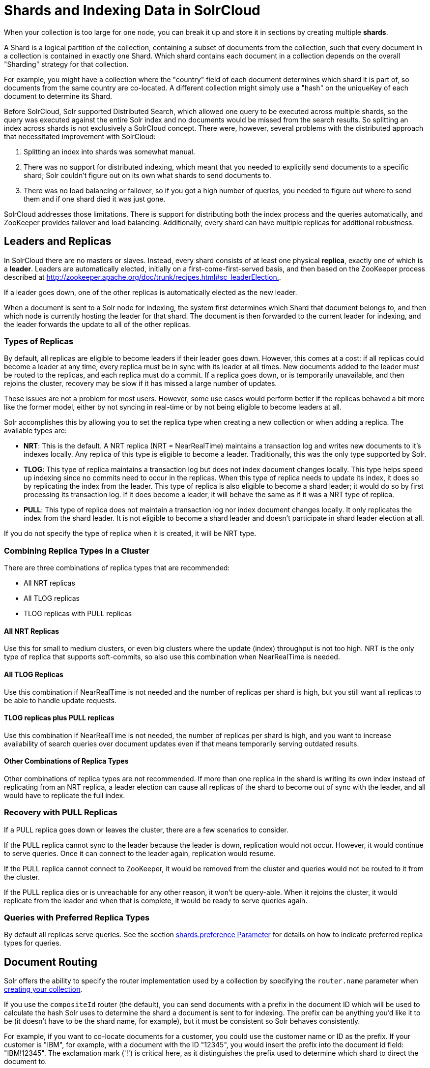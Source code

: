 = Shards and Indexing Data in SolrCloud
// Licensed to the Apache Software Foundation (ASF) under one
// or more contributor license agreements.  See the NOTICE file
// distributed with this work for additional information
// regarding copyright ownership.  The ASF licenses this file
// to you under the Apache License, Version 2.0 (the
// "License"); you may not use this file except in compliance
// with the License.  You may obtain a copy of the License at
//
//   http://www.apache.org/licenses/LICENSE-2.0
//
// Unless required by applicable law or agreed to in writing,
// software distributed under the License is distributed on an
// "AS IS" BASIS, WITHOUT WARRANTIES OR CONDITIONS OF ANY
// KIND, either express or implied.  See the License for the
// specific language governing permissions and limitations
// under the License.

When your collection is too large for one node, you can break it up and store it in sections by creating multiple *shards*.

A Shard is a logical partition of the collection, containing a subset of documents from the collection, such that every document in a collection is contained in exactly one Shard. Which shard contains each document in a collection depends on the overall "Sharding" strategy for that collection.

For example, you might have a collection where the "country" field of each document determines which shard it is part of, so documents from the same country are co-located. A different collection might simply use a "hash" on the uniqueKey of each document to determine its Shard.

Before SolrCloud, Solr supported Distributed Search, which allowed one query to be executed across multiple shards, so the query was executed against the entire Solr index and no documents would be missed from the search results. So splitting an index across shards is not exclusively a SolrCloud concept. There were, however, several problems with the distributed approach that necessitated improvement with SolrCloud:

. Splitting an index into shards was somewhat manual.
. There was no support for distributed indexing, which meant that you needed to explicitly send documents to a specific shard; Solr couldn't figure out on its own what shards to send documents to.
. There was no load balancing or failover, so if you got a high number of queries, you needed to figure out where to send them and if one shard died it was just gone.

SolrCloud addresses those limitations. There is support for distributing both the index process and the queries automatically, and ZooKeeper provides failover and load balancing. Additionally, every shard can  have multiple replicas for additional robustness.

== Leaders and Replicas

In SolrCloud there are no masters or slaves. Instead, every shard consists of at least one physical *replica*, exactly one of which is a *leader*. Leaders are automatically elected, initially on a first-come-first-served basis, and then based on the ZooKeeper process described at http://zookeeper.apache.org/doc/trunk/recipes.html#sc_leaderElection[http://zookeeper.apache.org/doc/trunk/recipes.html#sc_leaderElection.].

If a leader goes down, one of the other replicas is automatically elected as the new leader.

When a document is sent to a Solr node for indexing, the system first determines which Shard that document belongs to, and then which node is currently hosting the leader for that shard. The document is then forwarded to the current leader for indexing, and the leader forwards the update to all of the other replicas.

=== Types of Replicas

By default, all replicas are eligible to become leaders if their leader goes down. However, this comes at a cost: if all replicas could become a leader at any time, every replica must be in sync with its leader at all times. New documents added to the leader must be routed to the replicas, and each replica must do a commit. If a replica goes down, or is temporarily unavailable, and then rejoins the cluster, recovery may be slow if it has missed a large number of updates.

These issues are not a problem for most users. However, some use cases would perform better if the replicas behaved a bit more like the former model, either by not syncing in real-time or by not being eligible to become leaders at all.

Solr accomplishes this by allowing you to set the replica type when creating a new collection or when adding a replica. The available types are:

* *NRT*: This is the default. A NRT replica (NRT = NearRealTime) maintains a transaction log and writes new documents to it's indexes locally. Any replica of this type is eligible to become a leader. Traditionally, this was the only type supported by Solr.
* *TLOG*: This type of replica maintains a transaction log but does not index document changes locally. This type helps speed up indexing since no commits need to occur in the replicas. When this type of replica needs to update its index, it does so by replicating the index from the leader. This type of replica is also eligible to become a shard leader; it would do so by first processing its transaction log. If it does become a leader, it will behave the same as if it was a NRT type of replica.
* *PULL*: This type of replica does not maintain a transaction log nor index document changes locally. It only replicates the index from the shard leader. It is not eligible to become a shard leader and doesn't participate in shard leader election at all.

If you do not specify the type of replica when it is created, it will be NRT type.

=== Combining Replica Types in a Cluster

There are three combinations of replica types that are recommended:

* All NRT replicas
* All TLOG replicas
* TLOG replicas with PULL replicas

==== All NRT Replicas

Use this for small to medium clusters, or even big clusters where the update (index) throughput is not too high. NRT is the only type of replica that supports soft-commits, so also use this combination when NearRealTime is needed.

==== All TLOG Replicas

Use this combination if NearRealTime is not needed and the number of replicas per shard is high, but you still want all replicas to be able to handle update requests.

==== TLOG replicas plus PULL replicas

Use this combination if NearRealTime is not needed, the number of replicas per shard is high, and you want to increase availability of search queries over document updates even if that means temporarily serving outdated results.

==== Other Combinations of Replica Types

Other combinations of replica types are not recommended. If more than one replica in the shard is writing its own index instead of replicating from an NRT replica, a leader election can cause all replicas of the shard to become out of sync with the leader, and all would have to replicate the full index.

=== Recovery with PULL Replicas

If a PULL replica goes down or leaves the cluster, there are a few scenarios to consider.

If the PULL replica cannot sync to the leader because the leader is down, replication would not occur. However, it would continue to serve queries. Once it can connect to the leader again, replication would resume.

If the PULL replica cannot connect to ZooKeeper, it would be removed from the cluster and queries would not be routed to it from the cluster.

If the PULL replica dies or is unreachable for any other reason, it won't be query-able. When it rejoins the cluster, it would replicate from the leader and when that is complete, it would be ready to serve queries again.

=== Queries with Preferred Replica Types

By default all replicas serve queries. See the section <<distributed-requests.adoc#shards-preference-parameter,shards.preference Parameter>> for details on how to indicate preferred replica types for queries.

== Document Routing

Solr offers the ability to specify the router implementation used by a collection by specifying the `router.name` parameter when <<collections-api.adoc#create,creating your collection>>.

If you use the `compositeId` router (the default), you can send documents with a prefix in the document ID which will be used to calculate the hash Solr uses to determine the shard a document is sent to for indexing. The prefix can be anything you'd like it to be (it doesn't have to be the shard name, for example), but it must be consistent so Solr behaves consistently.

For example, if you want to co-locate documents for a customer, you could use the customer name or ID as the prefix. If your customer is "IBM", for example, with a document with the ID "12345", you would insert the prefix into the document id field: "IBM!12345". The exclamation mark ('!') is critical here, as it distinguishes the prefix used to determine which shard to direct the document to.

Then at query time, you include the prefix(es) into your query with the `\_route_` parameter (i.e., `q=solr&_route_=IBM!`) to direct queries to specific shards. In some situations, this may improve query performance because it overcomes network latency when querying all the shards.

The `compositeId` router supports prefixes containing up to 2 levels of routing. For example: a prefix routing first by region, then by customer: "USA!IBM!12345"

Another use case could be if the customer "IBM" has a lot of documents and you want to spread it across multiple shards. The syntax for such a use case would be: `shard_key/num!document_id` where the `/num` is the number of bits from the shard key to use in the composite hash.

So `IBM/3!12345` will take 3 bits from the shard key and 29 bits from the unique doc id, spreading the tenant over 1/8th of the shards in the collection. Likewise if the num value was 2 it would spread the documents across 1/4th the number of shards. At query time, you include the prefix(es) along with the number of bits into your query with the `\_route_` parameter (i.e., `q=solr&_route_=IBM/3!`) to direct queries to specific shards.

If you do not want to influence how documents are stored, you don't need to specify a prefix in your document ID.

If you created the collection and defined the "implicit" router at the time of creation, you can additionally define a `router.field` parameter to use a field from each document to identify a shard where the document belongs. If the field specified is missing in the document, however, the document will be rejected. You could also use the `\_route_` parameter to name a specific shard.

== Shard Splitting

When you create a collection in SolrCloud, you decide on the initial number shards to be used. But it can be difficult to know in advance the number of shards that you need, particularly when organizational requirements can change at a moment's notice, and the cost of finding out later that you chose wrong can be high, involving creating new cores and re-indexing all of your data.

The ability to split shards is in the Collections API. It currently allows splitting a shard into two pieces. The existing shard is left as-is, so the split action effectively makes two copies of the data as new shards. You can delete the old shard at a later time when you're ready.

More details on how to use shard splitting is in the section on the Collection API's <<collections-api.adoc#splitshard,SPLITSHARD command>>.

== Ignoring Commits from Client Applications in SolrCloud

In most cases, when running in SolrCloud mode, indexing client applications should not send explicit commit requests. Rather, you should configure auto commits with `openSearcher=false` and auto soft-commits to make recent updates visible in search requests. This ensures that auto commits occur on a regular schedule in the cluster.

To enforce a policy where client applications should not send explicit commits, you should update all client applications that index data into SolrCloud. However, that is not always feasible, so Solr provides the `IgnoreCommitOptimizeUpdateProcessorFactory`, which allows you to ignore explicit commits and/or optimize requests from client applications without having refactor your client application code.

To activate this request processor you'll need to add the following to your `solrconfig.xml`:

[source,xml]
----
<updateRequestProcessorChain name="ignore-commit-from-client" default="true">
  <processor class="solr.IgnoreCommitOptimizeUpdateProcessorFactory">
    <int name="statusCode">200</int>
  </processor>
  <processor class="solr.LogUpdateProcessorFactory" />
  <processor class="solr.DistributedUpdateProcessorFactory" />
  <processor class="solr.RunUpdateProcessorFactory" />
</updateRequestProcessorChain>
----

As shown in the example above, the processor will return 200 to the client but will ignore the commit / optimize request. Notice that you need to wire-in the implicit processors needed by SolrCloud as well, since this custom chain is taking the place of the default chain.

In the following example, the processor will raise an exception with a 403 code with a customized error message:

[source,xml]
----
<updateRequestProcessorChain name="ignore-commit-from-client" default="true">
  <processor class="solr.IgnoreCommitOptimizeUpdateProcessorFactory">
    <int name="statusCode">403</int>
    <str name="responseMessage">Thou shall not issue a commit!</str>
  </processor>
  <processor class="solr.LogUpdateProcessorFactory" />
  <processor class="solr.DistributedUpdateProcessorFactory" />
  <processor class="solr.RunUpdateProcessorFactory" />
</updateRequestProcessorChain>
----

Lastly, you can also configure it to just ignore optimize and let commits pass thru by doing:

[source,xml]
----
<updateRequestProcessorChain name="ignore-optimize-only-from-client-403">
  <processor class="solr.IgnoreCommitOptimizeUpdateProcessorFactory">
    <str name="responseMessage">Thou shall not issue an optimize, but commits are OK!</str>
    <bool name="ignoreOptimizeOnly">true</bool>
  </processor>
  <processor class="solr.RunUpdateProcessorFactory" />
</updateRequestProcessorChain>
----

